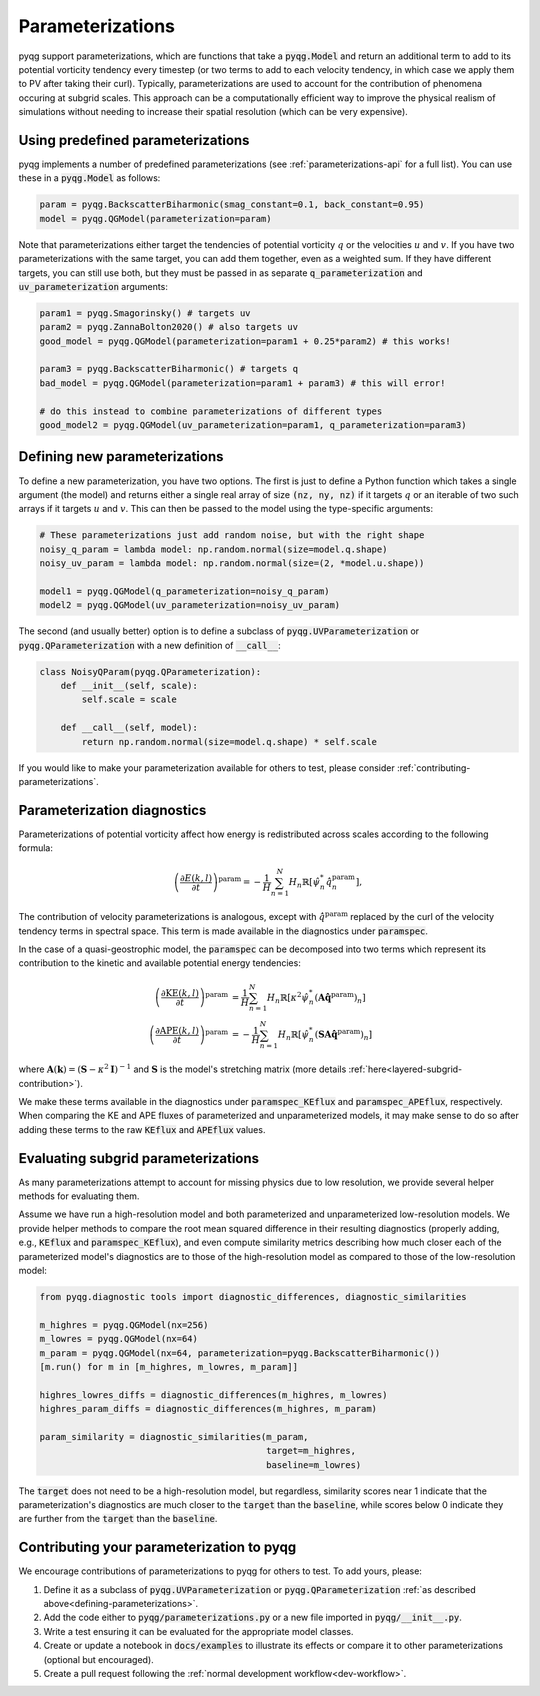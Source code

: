 Parameterizations
=================

pyqg support parameterizations, which are functions that take a
:code:`pyqg.Model` and return an additional term to add to its potential
vorticity tendency every timestep (or two terms to add to each velocity
tendency, in which case we apply them to PV after taking their curl).
Typically, parameterizations are used to account for the contribution of
phenomena occuring at subgrid scales. This approach can be a computationally
efficient way to improve the physical realism of simulations without needing to
increase their spatial resolution (which can be very expensive).

Using predefined parameterizations
----------------------------------

pyqg implements a number of predefined parameterizations (see
:ref:`parameterizations-api` for a full list). You can use these in a
:code:`pyqg.Model` as follows:

.. code-block:: python

    param = pyqg.BackscatterBiharmonic(smag_constant=0.1, back_constant=0.95)
    model = pyqg.QGModel(parameterization=param)

Note that parameterizations either target the tendencies of potential vorticity
:math:`q` or the velocities :math:`u` and :math:`v`. If you have two
parameterizations with the same target, you can add them together, even as a
weighted sum. If they have different targets, you can still use both, but they
must be passed in as separate :code:`q_parameterization` and
:code:`uv_parameterization` arguments:

.. code-block:: python

    param1 = pyqg.Smagorinsky() # targets uv
    param2 = pyqg.ZannaBolton2020() # also targets uv
    good_model = pyqg.QGModel(parameterization=param1 + 0.25*param2) # this works!

    param3 = pyqg.BackscatterBiharmonic() # targets q
    bad_model = pyqg.QGModel(parameterization=param1 + param3) # this will error!

    # do this instead to combine parameterizations of different types
    good_model2 = pyqg.QGModel(uv_parameterization=param1, q_parameterization=param3)

.. _defining-parameterizations:

Defining new parameterizations
------------------------------

To define a new parameterization, you have two options. The first is just to
define a Python function which takes a single argument (the model) and returns
either a single real array of size :code:`(nz, ny, nz)` if it targets :math:`q`
or an iterable of two such arrays if it targets :math:`u` and :math:`v`. This
can then be passed to the model using the type-specific arguments:

.. code-block:: python

    # These parameterizations just add random noise, but with the right shape
    noisy_q_param = lambda model: np.random.normal(size=model.q.shape) 
    noisy_uv_param = lambda model: np.random.normal(size=(2, *model.u.shape))

    model1 = pyqg.QGModel(q_parameterization=noisy_q_param)
    model2 = pyqg.QGModel(uv_parameterization=noisy_uv_param)

The second (and usually better) option is to define a subclass of
:code:`pyqg.UVParameterization` or :code:`pyqg.QParameterization` with a new
definition of :code:`__call__`:

.. code-block:: python

    class NoisyQParam(pyqg.QParameterization):
        def __init__(self, scale):
            self.scale = scale

        def __call__(self, model):
            return np.random.normal(size=model.q.shape) * self.scale

If you would like to make your parameterization available for others to test,
please consider :ref:`contributing-parameterizations`.

Parameterization diagnostics
----------------------------

Parameterizations of potential vorticity affect how energy is redistributed
across scales according to the following formula:

.. math::

    \left(\frac{\partial E(k, l)}{\partial t}\right)^{\text{param}} = 
        -\frac{1}{H}\sum_{n=1}^N H_n\mathbb{R}\left[\hat{\psi}_n^*\hat{\dot{q}}^{\text{param}}_n\right],

The contribution of velocity parameterizations is analogous, except with
:math:`\hat{\dot{q}}^{\text{param}}` replaced by the curl of the velocity
tendency terms in spectral space. This term is made available in the
diagnostics under :code:`paramspec`.

In the case of a quasi-geostrophic model, the :code:`paramspec` can be
decomposed into two terms which represent its contribution to the kinetic and
available potential energy tendencies:

.. math::
    
    \begin{align}
    \left(\frac{\partial \mathrm{KE}(k, l)}{\partial t}\right)^{\text{param}} &= 
        \frac{1}{H}\sum_{n=1}^N H_n\mathbb{R}\left[\kappa^2\hat{\psi}_n^*
                \left(\mathbf{A}\hat{\dot{\mathbf{q}}}^{\text{param}}\right)_n\right] \\
    \left(\frac{\partial \mathrm{APE}(k, l)}{\partial t}\right)^{\text{param}} &= 
         -\frac{1}{H}\sum_{n=1}^N H_n\mathbb{R}\left[\hat{\psi}_n^*
        \left(\mathbf{SA}\hat{\dot{\mathbf{q}}}^{\text{param}}\right)_n\right]
    \end{align}

where :math:`\mathbf{A}(\mathbf{k}) = (\mathbf{S} - \kappa^2\mathbf{I})^{-1}`
and :math:`\mathbf{S}` is the model's stretching matrix (more details 
:ref:`here<layered-subgrid-contribution>`). 

We make these terms available in the diagnostics under :code:`paramspec_KEflux`
and :code:`paramspec_APEflux`, respectively. When comparing the KE and APE
fluxes of parameterized and unparameterized models, it may make sense to do so
after adding these terms to the raw :code:`KEflux` and :code:`APEflux` values.

Evaluating subgrid parameterizations
------------------------------------

As many parameterizations attempt to account for missing physics due to low
resolution, we provide several helper methods for evaluating them.

Assume we have run a high-resolution model and both parameterized and
unparameterized low-resolution models. We provide helper methods to compare the
root mean squared difference in their resulting diagnostics (properly adding,
e.g., :code:`KEflux` and :code:`paramspec_KEflux`), and even compute similarity
metrics describing how much closer each of the parameterized model's
diagnostics are to those of the high-resolution model as compared to those of
the low-resolution model:

.. code-block:: python

    from pyqg.diagnostic tools import diagnostic_differences, diagnostic_similarities

    m_highres = pyqg.QGModel(nx=256)
    m_lowres = pyqg.QGModel(nx=64)
    m_param = pyqg.QGModel(nx=64, parameterization=pyqg.BackscatterBiharmonic())
    [m.run() for m in [m_highres, m_lowres, m_param]]

    highres_lowres_diffs = diagnostic_differences(m_highres, m_lowres)
    highres_param_diffs = diagnostic_differences(m_highres, m_param)

    param_similarity = diagnostic_similarities(m_param,
                                               target=m_highres,
                                               baseline=m_lowres)

The :code:`target` does not need to be a high-resolution model, but regardless,
similarity scores near 1 indicate that the parameterization's diagnostics are
much closer to the :code:`target` than the :code:`baseline`, while scores below
0 indicate they are further from the :code:`target` than the :code:`baseline`.

.. _contributing-parameterizations:

Contributing your parameterization to pyqg
------------------------------------------

We encourage contributions of parameterizations to pyqg for others to test. To add yours, please:

#. Define it as a subclass of :code:`pyqg.UVParameterization` or :code:`pyqg.QParameterization` :ref:`as described above<defining-parameterizations>`.

#. Add the code either to :code:`pyqg/parameterizations.py` or a new file imported in :code:`pyqg/__init__.py`.

#. Write a test ensuring it can be evaluated for the appropriate model classes.

#. Create or update a notebook in :code:`docs/examples` to illustrate its effects or compare it to other parameterizations (optional but encouraged).

#. Create a pull request following the :ref:`normal development workflow<dev-workflow>`.
